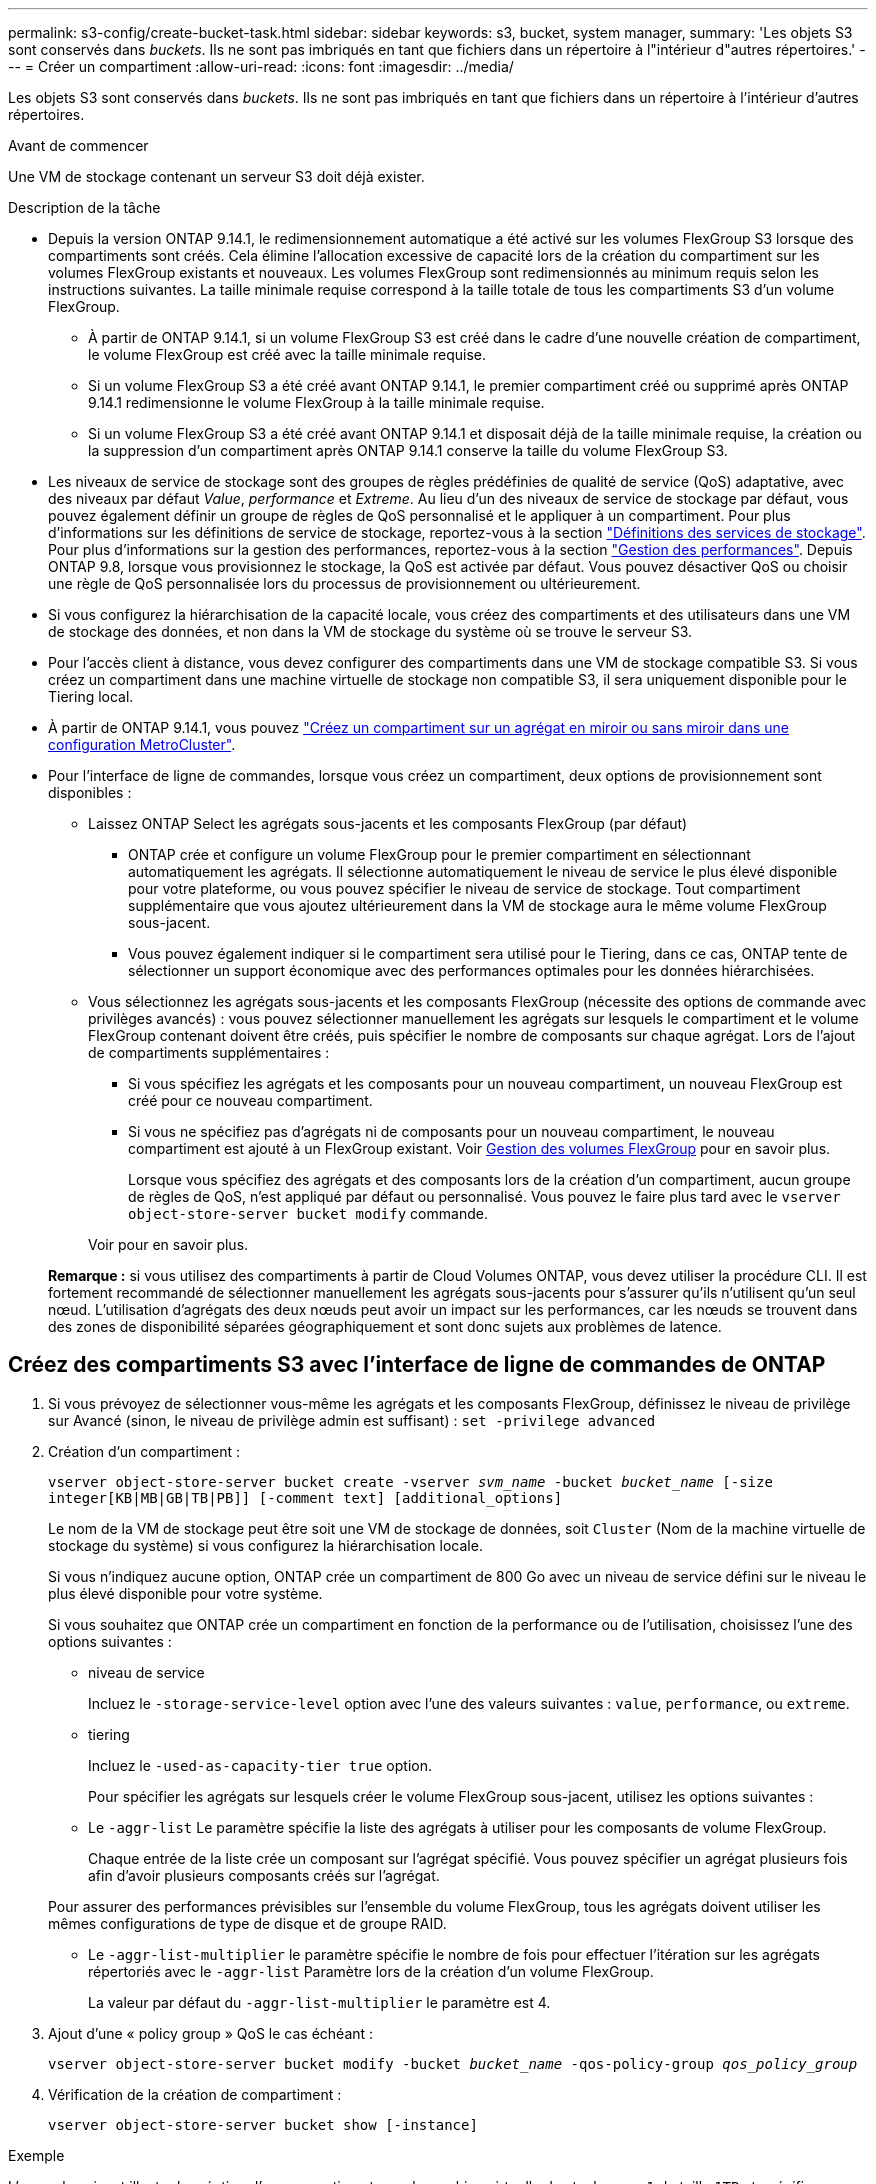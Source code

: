 ---
permalink: s3-config/create-bucket-task.html 
sidebar: sidebar 
keywords: s3, bucket, system manager, 
summary: 'Les objets S3 sont conservés dans _buckets_. Ils ne sont pas imbriqués en tant que fichiers dans un répertoire à l"intérieur d"autres répertoires.' 
---
= Créer un compartiment
:allow-uri-read: 
:icons: font
:imagesdir: ../media/


[role="lead"]
Les objets S3 sont conservés dans _buckets_. Ils ne sont pas imbriqués en tant que fichiers dans un répertoire à l'intérieur d'autres répertoires.

.Avant de commencer
Une VM de stockage contenant un serveur S3 doit déjà exister.

.Description de la tâche
* Depuis la version ONTAP 9.14.1, le redimensionnement automatique a été activé sur les volumes FlexGroup S3 lorsque des compartiments sont créés. Cela élimine l'allocation excessive de capacité lors de la création du compartiment sur les volumes FlexGroup existants et nouveaux. Les volumes FlexGroup sont redimensionnés au minimum requis selon les instructions suivantes. La taille minimale requise correspond à la taille totale de tous les compartiments S3 d'un volume FlexGroup.
+
** À partir de ONTAP 9.14.1, si un volume FlexGroup S3 est créé dans le cadre d'une nouvelle création de compartiment, le volume FlexGroup est créé avec la taille minimale requise.
** Si un volume FlexGroup S3 a été créé avant ONTAP 9.14.1, le premier compartiment créé ou supprimé après ONTAP 9.14.1 redimensionne le volume FlexGroup à la taille minimale requise.
** Si un volume FlexGroup S3 a été créé avant ONTAP 9.14.1 et disposait déjà de la taille minimale requise, la création ou la suppression d'un compartiment après ONTAP 9.14.1 conserve la taille du volume FlexGroup S3.


* Les niveaux de service de stockage sont des groupes de règles prédéfinies de qualité de service (QoS) adaptative, avec des niveaux par défaut _Value_, _performance_ et _Extreme_. Au lieu d'un des niveaux de service de stockage par défaut, vous pouvez également définir un groupe de règles de QoS personnalisé et le appliquer à un compartiment. Pour plus d'informations sur les définitions de service de stockage, reportez-vous à la section link:storage-service-definitions-reference.html["Définitions des services de stockage"]. Pour plus d'informations sur la gestion des performances, reportez-vous à la section link:../performance-admin/index.html["Gestion des performances"].
Depuis ONTAP 9.8, lorsque vous provisionnez le stockage, la QoS est activée par défaut. Vous pouvez désactiver QoS ou choisir une règle de QoS personnalisée lors du processus de provisionnement ou ultérieurement.


* Si vous configurez la hiérarchisation de la capacité locale, vous créez des compartiments et des utilisateurs dans une VM de stockage des données, et non dans la VM de stockage du système où se trouve le serveur S3.
* Pour l'accès client à distance, vous devez configurer des compartiments dans une VM de stockage compatible S3. Si vous créez un compartiment dans une machine virtuelle de stockage non compatible S3, il sera uniquement disponible pour le Tiering local.
* À partir de ONTAP 9.14.1, vous pouvez link:create-bucket-mcc-task.html["Créez un compartiment sur un agrégat en miroir ou sans miroir dans une configuration MetroCluster"].
* Pour l'interface de ligne de commandes, lorsque vous créez un compartiment, deux options de provisionnement sont disponibles :
+
** Laissez ONTAP Select les agrégats sous-jacents et les composants FlexGroup (par défaut)
+
*** ONTAP crée et configure un volume FlexGroup pour le premier compartiment en sélectionnant automatiquement les agrégats. Il sélectionne automatiquement le niveau de service le plus élevé disponible pour votre plateforme, ou vous pouvez spécifier le niveau de service de stockage. Tout compartiment supplémentaire que vous ajoutez ultérieurement dans la VM de stockage aura le même volume FlexGroup sous-jacent.
*** Vous pouvez également indiquer si le compartiment sera utilisé pour le Tiering, dans ce cas, ONTAP tente de sélectionner un support économique avec des performances optimales pour les données hiérarchisées.


** Vous sélectionnez les agrégats sous-jacents et les composants FlexGroup (nécessite des options de commande avec privilèges avancés) : vous pouvez sélectionner manuellement les agrégats sur lesquels le compartiment et le volume FlexGroup contenant doivent être créés, puis spécifier le nombre de composants sur chaque agrégat. Lors de l'ajout de compartiments supplémentaires :
+
*** Si vous spécifiez les agrégats et les composants pour un nouveau compartiment, un nouveau FlexGroup est créé pour ce nouveau compartiment.
*** Si vous ne spécifiez pas d'agrégats ni de composants pour un nouveau compartiment, le nouveau compartiment est ajouté à un FlexGroup existant.
Voir xref:../flexgroup/index.html[Gestion des volumes FlexGroup] pour en savoir plus.
+
Lorsque vous spécifiez des agrégats et des composants lors de la création d'un compartiment, aucun groupe de règles de QoS, n'est appliqué par défaut ou personnalisé. Vous pouvez le faire plus tard avec le `vserver object-store-server bucket modify` commande.

+
Voir  pour en savoir plus.

+
*Remarque :* si vous utilisez des compartiments à partir de Cloud Volumes ONTAP, vous devez utiliser la procédure CLI. Il est fortement recommandé de sélectionner manuellement les agrégats sous-jacents pour s'assurer qu'ils n'utilisent qu'un seul nœud. L'utilisation d'agrégats des deux nœuds peut avoir un impact sur les performances, car les nœuds se trouvent dans des zones de disponibilité séparées géographiquement et sont donc sujets aux problèmes de latence.









== Créez des compartiments S3 avec l'interface de ligne de commandes de ONTAP

. Si vous prévoyez de sélectionner vous-même les agrégats et les composants FlexGroup, définissez le niveau de privilège sur Avancé (sinon, le niveau de privilège admin est suffisant) : `set -privilege advanced`
. Création d'un compartiment :
+
`vserver object-store-server bucket create -vserver _svm_name_ -bucket _bucket_name_ [-size integer[KB|MB|GB|TB|PB]] [-comment text] [additional_options]`

+
Le nom de la VM de stockage peut être soit une VM de stockage de données, soit `Cluster` (Nom de la machine virtuelle de stockage du système) si vous configurez la hiérarchisation locale.

+
Si vous n'indiquez aucune option, ONTAP crée un compartiment de 800 Go avec un niveau de service défini sur le niveau le plus élevé disponible pour votre système.

+
Si vous souhaitez que ONTAP crée un compartiment en fonction de la performance ou de l'utilisation, choisissez l'une des options suivantes :

+
** niveau de service
+
Incluez le `-storage-service-level` option avec l'une des valeurs suivantes : `value`, `performance`, ou `extreme`.

** tiering
+
Incluez le `-used-as-capacity-tier true` option.



+
Pour spécifier les agrégats sur lesquels créer le volume FlexGroup sous-jacent, utilisez les options suivantes :

+
** Le `-aggr-list` Le paramètre spécifie la liste des agrégats à utiliser pour les composants de volume FlexGroup.
+
Chaque entrée de la liste crée un composant sur l'agrégat spécifié. Vous pouvez spécifier un agrégat plusieurs fois afin d'avoir plusieurs composants créés sur l'agrégat.

+
Pour assurer des performances prévisibles sur l'ensemble du volume FlexGroup, tous les agrégats doivent utiliser les mêmes configurations de type de disque et de groupe RAID.

** Le `-aggr-list-multiplier` le paramètre spécifie le nombre de fois pour effectuer l'itération sur les agrégats répertoriés avec le `-aggr-list` Paramètre lors de la création d'un volume FlexGroup.
+
La valeur par défaut du `-aggr-list-multiplier` le paramètre est 4.



. Ajout d'une « policy group » QoS le cas échéant :
+
`vserver object-store-server bucket modify -bucket _bucket_name_ -qos-policy-group _qos_policy_group_`

. Vérification de la création de compartiment :
+
`vserver object-store-server bucket show [-instance]`



.Exemple
L'exemple suivant illustre la création d'un compartiment pour la machine virtuelle de stockage `vs1` de taille `1TB` et spécifier l'agrégat :

[listing]
----
cluster-1::*> vserver object-store-server bucket create -vserver svm1.example.com -bucket testbucket -aggr-list aggr1 -size 1TB
----


== Création de compartiments S3 avec System Manager

. Ajoutez un nouveau compartiment à une machine virtuelle de stockage compatible S3.
+
.. Cliquez sur *stockage > compartiments*, puis sur *Ajouter*.
.. Entrez un nom, sélectionnez la machine virtuelle de stockage, puis entrez une taille.
+
*** Si vous cliquez sur *Enregistrer* à ce stade, un compartiment est créé avec les paramètres par défaut suivants :
+
**** L'accès au compartiment n'est accordé à aucun utilisateur, sauf si des règles de groupes sont déjà en vigueur.
+

NOTE: Vous ne devez pas utiliser l'utilisateur root S3 pour gérer le stockage objet ONTAP et partager ses autorisations, car il dispose d'un accès illimité au magasin d'objets. Créez plutôt un utilisateur ou un groupe avec les privilèges d'administration que vous attribuez.

**** Niveau de qualité de service (performance) le plus élevé disponible pour votre système


*** Cliquez sur *Enregistrer* pour créer un compartiment avec ces valeurs par défaut.








=== Configurer des autorisations et restrictions supplémentaires

Vous pouvez cliquer sur *plus d'options* pour configurer les paramètres de verrouillage d'objet, les autorisations utilisateur et le niveau de performances lorsque vous configurez le compartiment, ou vous pouvez modifier ces paramètres ultérieurement.

Si vous prévoyez d'utiliser le stockage d'objets S3 pour le Tiering FabricPool, choisissez *use pour le Tiering* (utilisez des supports à faible coût avec des performances optimales pour les données hiérarchisées) plutôt que un niveau de service de performance.

Si vous souhaitez activer la gestion des versions de vos objets pour une récupération ultérieure, sélectionnez *Activer la gestion des versions*. La gestion des versions est activée par défaut si vous activez le verrouillage des objets sur le compartiment. Pour plus d'informations sur la gestion des versions d'objet, reportez-vous à la section https://docs.aws.amazon.com/AmazonS3/latest/userguide/Versioning.html["Gestion des versions dans des compartiments S3 pour Amazon"].

À partir de la version 9.14.1, le verrouillage des objets est pris en charge par les compartiments S3. Le verrouillage des objets S3 nécessite une licence SnapLock standard. Cette licence est incluse avec https://docs.netapp.com/us-en/ontap/system-admin/manage-licenses-concept.html["ONTAP One"].
Avant ONTAP One, la licence SnapLock était incluse dans le bundle sécurité et conformité. Le bundle sécurité et conformité n'est plus proposé, mais reste valide. Bien qu'ils ne soient pas encore requis, les clients existants peuvent choisir de le faire https://docs.netapp.com/us-en/ontap/system-admin/download-nlf-task.html["Passez à ONTAP One"].
Si vous activez le verrouillage d'objet sur un compartiment, vous devez https://docs.netapp.com/us-en/ontap/system-admin/manage-license-task.html["Vérifiez qu'une licence SnapLock est installée"]. Si aucune licence SnapLock n'est installée, vous devez le faire https://docs.netapp.com/us-en/ontap/system-admin/install-license-task.html["installer"] avant de pouvoir activer le verrouillage des objets.
Une fois que vous avez vérifié que la licence SnapLock est installée, pour protéger les objets de votre compartiment contre la suppression ou l'écrasement, sélectionnez *Activer le verrouillage d'objet*. Le verrouillage peut être activé sur l'ensemble des versions d'objets ou sur des versions spécifiques, et uniquement lorsque l'horloge de conformité SnapLock est initialisée pour les nœuds de cluster. Voici la procédure à suivre :

. Si l'horloge de conformité SnapLock n'est pas initialisée sur un nœud du cluster, le bouton *initialiser horloge de conformité SnapLock* apparaît. Cliquez sur *initialiser horloge de conformité SnapLock* pour initialiser l'horloge de conformité SnapLock sur les nœuds du cluster.
. Sélectionnez le mode *Governance* pour activer un verrouillage basé sur le temps qui autorise les autorisations _Write Once, Read Many (WORM)_ sur les objets. Même en mode _Governance_, les objets peuvent être supprimés par les utilisateurs administrateurs disposant d'autorisations spécifiques.
. Sélectionnez le mode *conformité* si vous souhaitez affecter des règles plus strictes de suppression et de mise à jour des objets. Dans ce mode de verrouillage d'objet, les objets ne peuvent être expirés qu'à la fin de la période de conservation spécifiée. À moins qu'une période de conservation ne soit spécifiée, les objets restent verrouillés indéfiniment.
. Spécifiez la durée de conservation du verrou en jours ou en années si vous souhaitez que le verrouillage soit effectif pendant une certaine période.
+

NOTE: Le verrouillage s'applique aux compartiments S3 avec et sans version. Le verrouillage d'objet ne s'applique pas aux objets NAS.



Vous pouvez configurer les paramètres de protection et d'autorisation, ainsi que le niveau de service de performances du compartiment.


NOTE: Vous devez avoir déjà créé un utilisateur et des groupes avant de configurer les autorisations.

Pour plus d'informations, voir link:../s3-snapmirror/create-remote-mirror-new-bucket-task.html["Créer un miroir pour le nouveau godet"].



=== Vérifier l'accès au godet

Sur les applications client S3 (ONTAP S3 ou une application tierce externe), vous pouvez vérifier votre accès au nouveau compartiment en saisissant les informations suivantes :

* Certificat CA de serveur S3.
* La clé d'accès et la clé secrète de l'utilisateur.
* Nom de domaine complet du serveur S3 et nom de compartiment.

